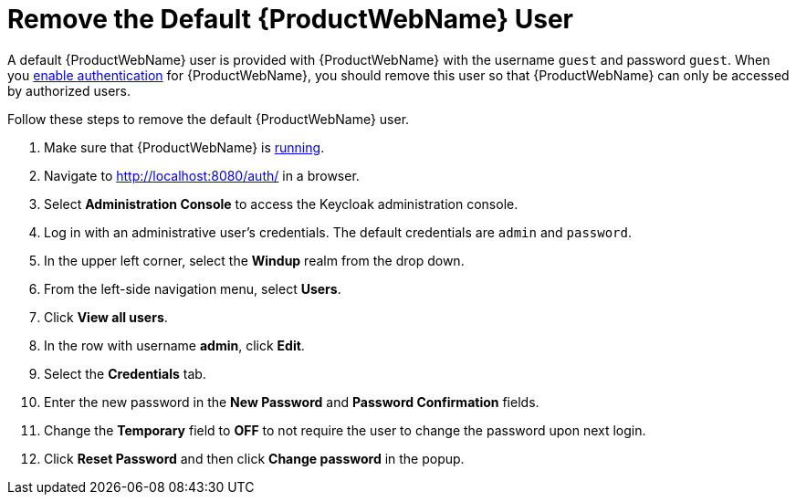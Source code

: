 [[remove_default_user]]
= Remove the Default {ProductWebName} User

A default {ProductWebName} user is provided with {ProductWebName} with the username `guest` and password `guest`. When you xref:enable_auth[enable authentication] for {ProductWebName}, you should remove this user so that {ProductWebName} can only be accessed by authorized users.

Follow these steps to remove the default {ProductWebName} user.

. Make sure that {ProductWebName} is xref:starting_windup[running].
. Navigate to http://localhost:8080/auth/ in a browser.
. Select *Administration Console* to access the Keycloak administration console.
. Log in with an administrative user's credentials. The default credentials are `admin` and `password`.
. In the upper left corner, select the *Windup* realm from the drop down.
. From the left-side navigation menu, select *Users*.
. Click *View all users*.
. In the row with username *admin*, click *Edit*.
. Select the *Credentials* tab.
. Enter the new password in the *New Password* and *Password Confirmation* fields.
. Change the *Temporary* field to *OFF* to not require the user to change the password upon next login.
. Click *Reset Password* and then click *Change password* in the popup.
